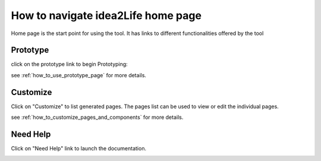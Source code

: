 
How to navigate idea2Life home page
======================================

Home page is the start point for using the tool.
It has links to different functionalities offered by the tool

.. _navigate_prototype_page:

**Prototype**
******************

click on the prototype link to begin Prototyping:



.. image:: ../images/main_screen_click_prototype_link.jpeg
        :width: 80%
        :align: center
        :alt: main screen click prototype

.. image:: ../images/arrow_down.jpeg
        :width: 3%
        :align: center
        :alt: arrow down


.. image:: ../images/prototype_page.jpeg
        :width: 80%
        :align: center
        :alt: Result Image prototype page

see :ref:`how_to_use_prototype_page` for more details.

.. _navigate_customize_page:

**Customize**
***************

Click on "Customize" to list generated pages.
The pages list can be used to view or edit the individual pages.

.. image:: ../images/main_screen_click_customize_link.jpeg
        :width: 80%
        :align: center


.. image:: ../images/arrow_down.jpeg
        :width: 3%
        :align: center

.. image:: ../images/admin_panel_list_page.jpeg
        :width: 80%
        :align: center

see :ref:`how_to_customize_pages_and_components` for more details.


**Need Help**
******************

Click on "Need Help" link to launch the documentation.


.. image:: ../images/main_screen_click_help_link.jpeg
        :width: 80%
        :align: center

.. image:: ../images/arrow_down.jpeg
        :width: 3%
        :align: center

.. image:: ../images/help_page.jpeg
        :width: 100%

